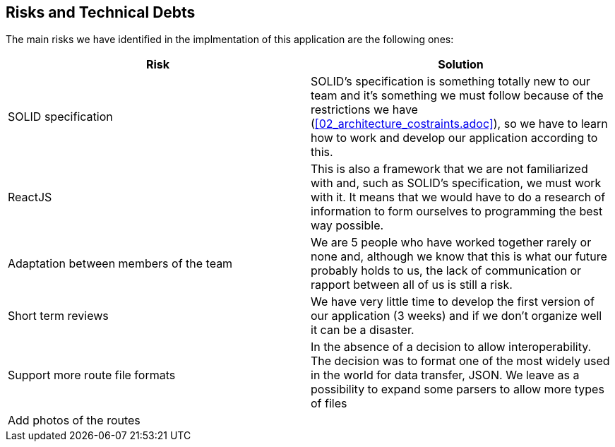 [[section-technical-risks]]
== Risks and Technical Debts

////
[role="arc42help"]
****
.Contents
A list of identified technical risks or technical debts, ordered by priority

.Motivation
“Risk management is project management for grown-ups” (Tim Lister, Atlantic Systems Guild.) 

This should be your motto for systematic detection and evaluation of risks and technical debts in the architecture, which will be needed by management stakeholders (e.g. project managers, product owners) as part of the overall risk analysis and measurement planning.

.Form
List of risks and/or technical debts, probably including suggested measures to minimize, mitigate or avoid risks or reduce technical debts.
****
////
The main risks we have identified in the implmentation of this application are the following ones:
[%header,cols=2*]
|===
| Risk | Solution

| SOLID specification | SOLID's specification is something totally new to our team and it's something we must follow because of the restrictions we have (<<02_architecture_costraints.adoc>>), so we have to learn how to work and develop our application according to this.

|ReactJS
|This is also a framework that we are not familiarized with and, such as SOLID's specification, we must work with it. It means that we would have to do a research of information to form ourselves to programming the best way possible.

|Adaptation between members of the team
|We are 5 people who have worked together rarely or none and, although we know that this is what our future probably holds to us, the lack of communication or rapport between all of us is still a risk.

|Short term reviews
|We have very little time to develop the first version of our application (3 weeks) and if we don't organize well it can be a disaster.

|Support more route file formats
|In the absence of a decision to allow interoperability. The decision was to format one of the most widely used in the world for data transfer, JSON. We leave as a possibility to expand some parsers to allow more types of files
|Add photos of the routes
|
|===